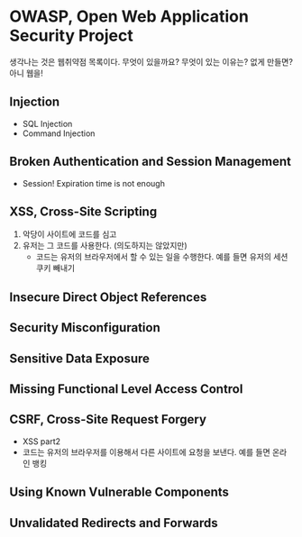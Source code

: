 * OWASP, Open Web Application Security Project

생각나는 것은 웹취약점 목록이다. 무엇이 있을까요? 무엇이 있는 이유는? 없게 만들면? 아니 웹을!

** Injection

- SQL Injection
- Command Injection

** Broken Authentication and Session Management

- Session! Expiration time is not enough

** XSS, Cross-Site Scripting

1. 악당이 사이트에 코드를 심고
2. 유저는 그 코드를 사용한다. (의도하지는 않았지만)
   - 코드는 유저의 브라우저에서 할 수 있는 일을 수행한다. 예를 들면 유저의 세션 쿠키 빼내기

** Insecure Direct Object References
** Security Misconfiguration
** Sensitive Data Exposure
** Missing Functional Level Access Control
** CSRF, Cross-Site Request Forgery

- XSS part2
- 코드는 유저의 브라우저를 이용해서 다른 사이트에 요청을 보낸다. 예를 들면 온라인 뱅킹

** Using Known Vulnerable Components
** Unvalidated Redirects and Forwards
